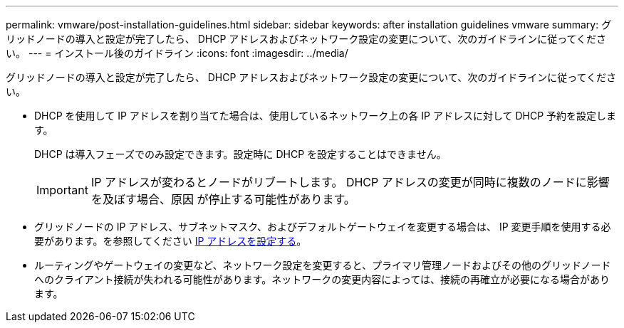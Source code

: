 ---
permalink: vmware/post-installation-guidelines.html 
sidebar: sidebar 
keywords: after installation guidelines vmware 
summary: グリッドノードの導入と設定が完了したら、 DHCP アドレスおよびネットワーク設定の変更について、次のガイドラインに従ってください。 
---
= インストール後のガイドライン
:icons: font
:imagesdir: ../media/


[role="lead"]
グリッドノードの導入と設定が完了したら、 DHCP アドレスおよびネットワーク設定の変更について、次のガイドラインに従ってください。

* DHCP を使用して IP アドレスを割り当てた場合は、使用しているネットワーク上の各 IP アドレスに対して DHCP 予約を設定します。
+
DHCP は導入フェーズでのみ設定できます。設定時に DHCP を設定することはできません。

+

IMPORTANT: IP アドレスが変わるとノードがリブートします。 DHCP アドレスの変更が同時に複数のノードに影響を及ぼす場合、原因 が停止する可能性があります。

* グリッドノードの IP アドレス、サブネットマスク、およびデフォルトゲートウェイを変更する場合は、 IP 変更手順を使用する必要があります。を参照してください xref:../maintain/configuring-ip-addresses.adoc[IP アドレスを設定する]。
* ルーティングやゲートウェイの変更など、ネットワーク設定を変更すると、プライマリ管理ノードおよびその他のグリッドノードへのクライアント接続が失われる可能性があります。ネットワークの変更内容によっては、接続の再確立が必要になる場合があります。

